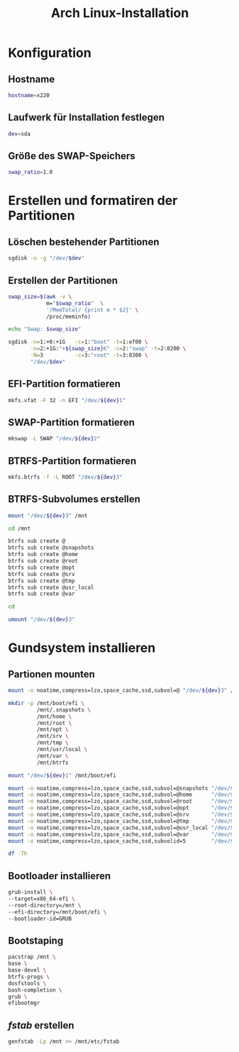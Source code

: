 #+TITLE: Arch Linux-Installation
* Konfiguration

** Hostname

#+BEGIN_SRC sh :tangle yes
hostname=x220
#+END_SRC

** Laufwerk für Installation festlegen

#+BEGIN_SRC sh :tangle yes
dev=sda
#+END_SRC


** Größe des SWAP-Speichers

#+BEGIN_SRC sh :tangle yes
swap_ratio=1.0
#+END_SRC
   

* Erstellen und formatiren der Partitionen
** Löschen bestehender Partitionen

#+BEGIN_SRC sh :tangle yes
sgdisk -o -g "/dev/$dev"
#+END_SRC

** Erstellen der Partitionen

#+BEGIN_SRC sh :tangle yes
swap_size=$(awk -v \
            m="$swap_ratio"  \
            '/MemTotal/ {print m * $2}' \
            /proc/meminfo)

echo "Swap: $swap_size"

sgdisk -n=1:+0:+1G   -c=1:"boot" -t=1:ef00 \
       -n=2:+1G:"+${swap_size}K" -c=2:"swap" -t=2:8200 \
       -N=3          -c=3:"root" -t=3:8300 \
       "/dev/$dev"
#+END_SRC

** EFI-Partition formatieren 

#+BEGIN_SRC sh
mkfs.vfat -F 32 -n EFI "/dev/${dev}1"
#+END_SRC

** SWAP-Partition formatieren 

#+BEGIN_SRC sh
mkswap -L SWAP "/dev/${dev}2"
#+END_SRC

** BTRFS-Partition formatieren 

#+BEGIN_SRC sh
mkfs.btrfs -f -L ROOT "/dev/${dev}3"
#+END_SRC

** BTRFS-Subvolumes erstellen

#+BEGIN_SRC sh
mount "/dev/${dev}3" /mnt

cd /mnt

btrfs sub create @
btrfs sub create @snapshots
btrfs sub create @home
btrfs sub create @root
btrfs sub create @opt
btrfs sub create @srv
btrfs sub create @tmp
btrfs sub create @usr_local
btrfs sub create @var

cd

umount "/dev/${dev}3"
#+END_SRC

* Gundsystem installieren

** Partionen mounten
#+BEGIN_SRC sh
mount -o noatime,compress=lzo,space_cache,ssd,subvol=@ "/dev/${dev}3" /mnt

mkdir -p /mnt/boot/efi \
         /mnt/.snapshots \
         /mnt/home \
         /mnt/root \
         /mnt/opt \
         /mnt/srv \
         /mnt/tmp \
         /mnt/usr/local \
         /mnt/var \
         /mnt/btrfs

mount "/dev/${dev}1" /mnt/boot/efi

mount -o noatime,compress=lzo,space_cache,ssd,subvol=@snapshots "/dev/${dev}3" /mnt/.snapshots
mount -o noatime,compress=lzo,space_cache,ssd,subvol=@home      "/dev/${dev}3" /mnt/home
mount -o noatime,compress=lzo,space_cache,ssd,subvol=@root      "/dev/${dev}3" /mnt/root
mount -o noatime,compress=lzo,space_cache,ssd,subvol=@opt       "/dev/${dev}3" /mnt/opt
mount -o noatime,compress=lzo,space_cache,ssd,subvol=@srv       "/dev/${dev}3" /mnt/srv
mount -o noatime,compress=lzo,space_cache,ssd,subvol=@tmp       "/dev/${dev}3" /mnt/tmp
mount -o noatime,compress=lzo,space_cache,ssd,subvol=@usr_local "/dev/${dev}3" /mnt/usr/local
mount -o noatime,compress=lzo,space_cache,ssd,subvol=@var       "/dev/${dev}3" /mnt/var
mount -o noatime,compress=lzo,space_cache,ssd,subvolid=5        "/dev/${dev}3" /mnt/btrfs

df -Th
#+END_SRC

** Bootloader installieren
#+BEGIN_SRC sh
grub-install \
--target=x86_64-efi \
--root-directory=/mnt \
--efi-directory=/mnt/boot/efi \
--bootloader-id=GRUB
#+END_SRC

** Bootstaping 
#+BEGIN_SRC sh
pacstrap /mnt \
base \
base-devel \
btrfs-progs \
dosfstools \
bash-completion \
grub \
efibootmgr
#+END_SRC

** /fstab/ erstellen
#+BEGIN_SRC sh
genfstab -Lp /mnt >> /mnt/etc/fstab
#+END_SRC


